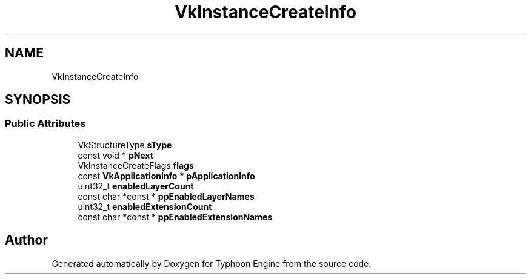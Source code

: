 .TH "VkInstanceCreateInfo" 3 "Sat Jul 20 2019" "Version 0.1" "Typhoon Engine" \" -*- nroff -*-
.ad l
.nh
.SH NAME
VkInstanceCreateInfo
.SH SYNOPSIS
.br
.PP
.SS "Public Attributes"

.in +1c
.ti -1c
.RI "VkStructureType \fBsType\fP"
.br
.ti -1c
.RI "const void * \fBpNext\fP"
.br
.ti -1c
.RI "VkInstanceCreateFlags \fBflags\fP"
.br
.ti -1c
.RI "const \fBVkApplicationInfo\fP * \fBpApplicationInfo\fP"
.br
.ti -1c
.RI "uint32_t \fBenabledLayerCount\fP"
.br
.ti -1c
.RI "const char *const  * \fBppEnabledLayerNames\fP"
.br
.ti -1c
.RI "uint32_t \fBenabledExtensionCount\fP"
.br
.ti -1c
.RI "const char *const  * \fBppEnabledExtensionNames\fP"
.br
.in -1c

.SH "Author"
.PP 
Generated automatically by Doxygen for Typhoon Engine from the source code\&.
